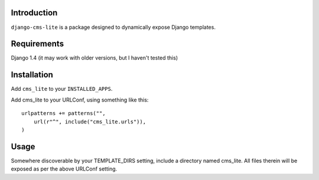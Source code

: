 Introduction
============

``django-cms-lite`` is a package designed to dynamically expose Django
templates.

Requirements
============

Django 1.4 (it may work with older versions, but I haven't tested this)

Installation
============

Add ``cms_lite`` to your ``INSTALLED_APPS``.

Add cms_lite to your URLConf, using something like this::

  urlpatterns += patterns("",
      url(r"^", include("cms_lite.urls")),
  )


Usage
=====

Somewhere discoverable by your TEMPLATE_DIRS setting, include a
directory named cms_lite. All files therein will be exposed as per the
above URLConf setting.
